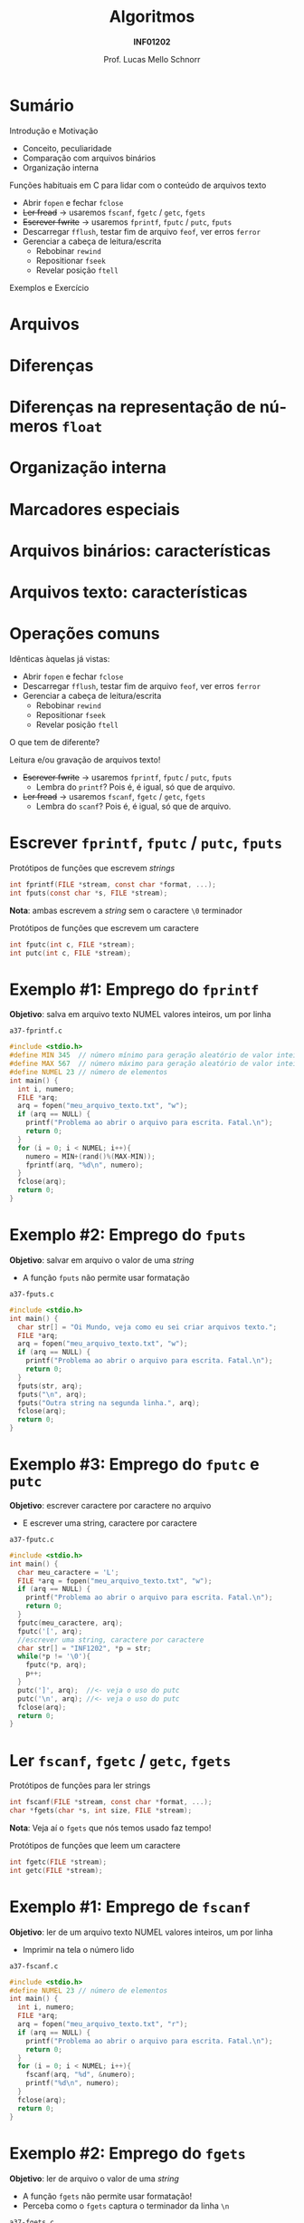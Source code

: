 # -*- coding: utf-8 -*-
# -*- mode: org -*-
#+startup: beamer overview indent
#+LANGUAGE: pt-br
#+TAGS: noexport(n)
#+EXPORT_EXCLUDE_TAGS: noexport
#+EXPORT_SELECT_TAGS: export

#+Title: Algoritmos
#+Subtitle: *INF01202*
#+Author: Prof. Lucas Mello Schnorr
#+Date: \copyleft

#+LaTeX_CLASS: beamer
#+LaTeX_CLASS_OPTIONS: [xcolor=dvipsnames]
#+OPTIONS: title:nil H:1 num:t toc:nil \n:nil @:t ::t |:t ^:t -:t f:t *:t <:t
#+LATEX_HEADER: \input{org-babel.tex}
#+LATEX_HEADER: \usepackage{amsmath}
#+LATEX_HEADER: \usepackage{systeme}

#+latex: \newcommand{\mytitle}{Arquivos (Texto)}
#+latex: \mytitleslide

* Sumário

Introdução e Motivação 
- Conceito, peculiaridade
- Comparação com arquivos binários
- Organização interna

Funções habituais em C para lidar com o conteúdo de arquivos texto
- Abrir ~fopen~ e fechar ~fclose~
- +Ler fread+ \to usaremos ~fscanf~, ~fgetc~ / ~getc~, ~fgets~
- +Escrever fwrite+ \to usaremos ~fprintf~, ~fputc~ / ~putc~, ~fputs~
- Descarregar ~fflush~, testar fim de arquivo ~feof~, ver erros ~ferror~
- Gerenciar a cabeça de leitura/escrita
  - Rebobinar ~rewind~
  - Repositionar ~fseek~
  - Revelar posição ~ftell~

Exemplos e Exercício

* Arquivos
#+latex: \cortesia{../../../Algoritmos/Marcelo/aulas/aula26/aula26_slide_02.pdf}{Prof. Marcelo Walter}
* Diferenças
#+latex: \cortesia{../../../Algoritmos/Marcelo/aulas/aula26/aula26_slide_03.pdf}{Prof. Marcelo Walter}
* Diferenças na representação de números ~float~
#+latex: \cortesia{../../../Algoritmos/Marcelo/aulas/aula26/aula26_slide_04.pdf}{Prof. Marcelo Walter}
* Organização interna
#+latex: \cortesia{../../../Algoritmos/Marcelo/aulas/aula26/aula26_slide_05.pdf}{Prof. Marcelo Walter}
* Marcadores especiais
#+latex: \cortesia{../../../Algoritmos/Marcelo/aulas/aula26/aula26_slide_06.pdf}{Prof. Marcelo Walter}
* Arquivos binários: características
#+latex: \cortesia{../../../Algoritmos/Marcelo/aulas/aula26/aula26_slide_07.pdf}{Prof. Marcelo Walter}
* Arquivos texto: características
#+latex: \cortesia{../../../Algoritmos/Marcelo/aulas/aula26/aula26_slide_08.pdf}{Prof. Marcelo Walter}
* Operações comuns
Idênticas àquelas já vistas:
- Abrir ~fopen~ e fechar ~fclose~
- Descarregar ~fflush~, testar fim de arquivo ~feof~, ver erros ~ferror~
- Gerenciar a cabeça de leitura/escrita
  - Rebobinar ~rewind~
  - Repositionar ~fseek~
  - Revelar posição ~ftell~

#+latex: \vfill

O que tem de diferente?

Leitura e/ou gravação de arquivos texto!
- +Escrever fwrite+ \to usaremos ~fprintf~, ~fputc~ / ~putc~, ~fputs~
  - Lembra do ~printf~? Pois é, é igual, só que de arquivo.
- +Ler fread+ \to usaremos ~fscanf~, ~fgetc~ / ~getc~, ~fgets~
  - Lembra do ~scanf~? Pois é, é igual, só que de arquivo.

* Escrever ~fprintf~, ~fputc~ / ~putc~, ~fputs~

Protótipos de funções que escrevem /strings/
#+attr_latex: :options fontsize=\normalsize
#+BEGIN_SRC C
int fprintf(FILE *stream, const char *format, ...);
int fputs(const char *s, FILE *stream);
#+END_SRC

*Nota*: ambas escrevem a /string/ sem o caractere ~\0~ terminador

#+latex: \pause\vfill

Protótipos de funções que escrevem um caractere
#+attr_latex: :options fontsize=\normalsize
#+BEGIN_SRC C
int fputc(int c, FILE *stream);
int putc(int c, FILE *stream);
#+END_SRC
* Exemplo #1: Emprego do ~fprintf~

*Objetivo*: salva em arquivo texto NUMEL valores inteiros, um por linha

=a37-fprintf.c=
#+BEGIN_SRC C :tangle e/a37-fprintf.c
#include <stdio.h>
#define MIN 345  // número mínimo para geração aleatório de valor inteiro
#define MAX 567  // número máximo para geração aleatório de valor inteiro
#define NUMEL 23 // número de elementos
int main() {
  int i, numero;
  FILE *arq;
  arq = fopen("meu_arquivo_texto.txt", "w");
  if (arq == NULL) {
    printf("Problema ao abrir o arquivo para escrita. Fatal.\n");
    return 0;
  }
  for (i = 0; i < NUMEL; i++){
    numero = MIN+(rand()%(MAX-MIN));
    fprintf(arq, "%d\n", numero);
  }
  fclose(arq);
  return 0;
}
#+END_SRC

#+RESULTS:
* Exemplo #2: Emprego do ~fputs~

*Objetivo*: salvar em arquivo o valor de uma /string/
- A função ~fputs~ não permite usar formatação

=a37-fputs.c=
#+BEGIN_SRC C :tangle e/a37-fputs.c
#include <stdio.h>
int main() {
  char str[] = "Oi Mundo, veja como eu sei criar arquivos texto.";
  FILE *arq;
  arq = fopen("meu_arquivo_texto.txt", "w");
  if (arq == NULL) {
    printf("Problema ao abrir o arquivo para escrita. Fatal.\n");
    return 0;
  }
  fputs(str, arq);
  fputs("\n", arq);
  fputs("Outra string na segunda linha.", arq);
  fclose(arq);
  return 0;
}
#+END_SRC

#+RESULTS:
* Exemplo #3: Emprego do ~fputc~ e ~putc~
 
*Objetivo*: escrever caractere por caractere no arquivo
- E escrever uma string, caractere por caractere

=a37-fputc.c=
#+BEGIN_SRC C :tangle e/a37-fputc.c
#include <stdio.h>
int main() {
  char meu_caractere = 'L';
  FILE *arq = fopen("meu_arquivo_texto.txt", "w");
  if (arq == NULL) {
    printf("Problema ao abrir o arquivo para escrita. Fatal.\n");
    return 0;
  }
  fputc(meu_caractere, arq);
  fputc('[', arq);
  //escrever uma string, caractere por caractere
  char str[] = "INF1202", *p = str;
  while(*p != '\0'){
    fputc(*p, arq);
    p++;
  }
  putc(']', arq);  //<- veja o uso do putc
  putc('\n', arq); //<- veja o uso do putc
  fclose(arq);
  return 0;
}
#+END_SRC

#+RESULTS:
* Ler ~fscanf~, ~fgetc~ / ~getc~, ~fgets~
Protótipos de funções para ler strings
#+attr_latex: :options fontsize=\normalsize
#+BEGIN_SRC C
int fscanf(FILE *stream, const char *format, ...);
char *fgets(char *s, int size, FILE *stream);
#+END_SRC
*Nota*: Veja aí o ~fgets~ que nós temos usado faz tempo!

#+latex: \pause\vfill

Protótipos de funções que leem um caractere
#+attr_latex: :options fontsize=\normalsize
#+BEGIN_SRC C
int fgetc(FILE *stream);
int getc(FILE *stream);
#+END_SRC
* Exemplo #1: Emprego de ~fscanf~

*Objetivo*: ler de um arquivo texto NUMEL valores inteiros, um por linha
- Imprimir na tela o número lido

=a37-fscanf.c=
#+BEGIN_SRC C :tangle e/a37-fscanf.c
#include <stdio.h>
#define NUMEL 23 // número de elementos
int main() {
  int i, numero;
  FILE *arq;
  arq = fopen("meu_arquivo_texto.txt", "r");
  if (arq == NULL) {
    printf("Problema ao abrir o arquivo para escrita. Fatal.\n");
    return 0;
  }
  for (i = 0; i < NUMEL; i++){
    fscanf(arq, "%d", &numero);
    printf("%d\n", numero);
  }
  fclose(arq);
  return 0;
}
#+END_SRC
* Exemplo #2: Emprego do ~fgets~

*Objetivo*: ler de arquivo o valor de uma /string/
- A função ~fgets~ não permite usar formatação!
- Perceba como o ~fgets~ captura o terminador da linha ~\n~

=a37-fgets.c=
#+BEGIN_SRC C :tangle e/a37-fgets.c :results output 
#include <stdio.h>
#define TAMANHO 30
int main() {
  char str[TAMANHO] = {0};
  FILE *arq;
  arq = fopen("meu_arquivo_texto.txt", "r");
  if (arq == NULL) {
    printf("Problema ao abrir o arquivo para escrita. Fatal.\n");
    return 0;
  }
  fgets(str, TAMANHO, arq);
  printf("[%s]\n", str);
  fclose(arq);
  return 0;
}
#+END_SRC

#+RESULTS:
: [490
: ]
* Exemplo #3: Emprego do ~fgetc~ e ~getc~
 
*Objetivo*: ler caractere por caractere no arquivo

=a37-fgetc.c=
#+BEGIN_SRC C :tangle e/a37-fgetc.c :results output 
#include <stdio.h>
int main() {
  char c;
  FILE *arq = fopen("meu_arquivo_texto.txt", "r");
  if (arq == NULL) {
    printf("Problema ao abrir o arquivo para escrita. Fatal.\n");
    return 0;
  }
  while(feof(arq) == 0) {
    c = fgetc(arq);
    if (c == EOF){
      printf("Encontramos o EOF!!\n");
    }
    printf("[%c]", c);
  }
  fclose(arq);
  return 0;
}
#+END_SRC
* Exemplo ``Avançado'' #1: Criar arquivo ~CSV~

Programa que cria arquivo CSV registros com nome, idade e altura.
- Em um arquivo CSV, campos são separados por vírgula
- Um registro por linha, sendo que a primeira é o cabeçalho

=a37-cria-csv.c=
#+BEGIN_SRC C :tangle e/a37-cria-csv.c
#include <stdio.h>
#define NATLETAS 3
#define TAMANHO
int main() {
  char *nomes[TAMANHO] = {"Solar", "Alpha", "Centauri"};
  int idades[NATLETAS] = {32, 45, 43};
  int alturas[NATLETAS] = {155, 162, 175};

  FILE *arq = fopen("registros.csv", "w");
  if (arq == NULL) {
    printf("Problema ao abrir o arquivo para escrita. Fatal.\n");
    return 0;
  }
  fputs("Nome,Idade,Altura\n", arq);
  for (int i = 0; i < NATLETAS; i++){
    fprintf(arq, "%s,%d,%d\n", nomes[i], idades[i], alturas[i]);
  }
  fclose(arq);
  return 0;
}
#+END_SRC

#+RESULTS:
* Exemplo ``Avançado'' #2: Ler arquivo ~CSV~

Programa que lê um CSV com registros com nome, idade e altura.

=a37-atleta-texto-leitura.c=
#+BEGIN_SRC C :tangle e/a37-atleta-texto-leitura.c :results output 
#include <stdio.h>
#define TAMANHO 32
int main() {
  char nome[TAMANHO];
  int idade;
  int altura;
  FILE *arq = fopen("registros.csv", "r");
  if (arq == NULL) {
    printf("Problema ao abrir o arquivo para leitura. Fatal.\n");
    return 0;
  }
  // Le o cabeçalho
  fgets(nome, TAMANHO, arq);
  while(feof(arq) == 0){
    int lidos = fscanf(arq, "%s,%d,%d", nome, &idade, &altura);
    printf("Dados %d lidos: [%s] [%d] [%d]\n", lidos, nome, idade, altura);
  }
  fclose(arq);
  return 0;
}
#+END_SRC

#+RESULTS:
: Dados 1 lidos: [Solar,32,155] [21977] [-1872207195]
: Dados 1 lidos: [Alpha,45,162] [21977] [-1872207195]
: Dados 1 lidos: [Centauri,43,175] [21977] [-1872207195]
: Dados -1 lidos: [Centauri,43,175] [21977] [-1872207195]
* Discussão

Exemplo ``Avançado'' #2: Ler arquivo ~CSV~
- Não funciona! Por quê?
- Como resolver?
- Mas e como ler arquivos CSV então?

* Comparar ~fscanf~ com ~fgets~

Entrada
#+BEGIN_SRC text :tangle Teste.txt
Palavra 1
Palavra 2
Esta eh uma longa linha
#+END_SRC

=a37-compara-fscanf-fgets.c=
#+BEGIN_SRC C :tangle e/a37-compara-fscanf-fgets.c
#include <stdio.h>
#define NUMCHAR 256
int main(){
  char buffer[NUMCHAR] = {0};
  FILE *arq = fopen("Teste.txt","r");
  if (arq == NULL) {
    printf("Erro na abertura\n");
    return 0;
  }
  printf("Imprimindo conteudo do arquivo com fscanf\n");
  while(!feof(arq)){
    if (fscanf(arq,"%s",buffer) != -1)
      printf("[%s]",buffer);
  }
  rewind(arq);
  printf("\n\nImprimindo conteudo do arquivo com fgets\n");
  while(!feof(arq)){
    if (fgets(buffer,256, arq) != NULL)
      printf("[%s]",buffer);
  }
  fclose(arq);
  return 0;
}
#+END_SRC

* Marca de fim de linha
#+latex: \cortesia{../../../Algoritmos/Marcelo/aulas/aula26/aula26_slide_32.pdf}{Prof. Marcelo Walter}
* Exercícios

1. Considere um arquivo texto já existente ~entrada.txt~. Faça um
   programa que faça uma cópia desse arquivo texto para outro
   (copiando todo texto do primeiro arquivo para o segundo), chamado
   ~saida.txt~.

2. Faça um programa, para incluir uma nova linha de texto (fornecida
   pelo usuário) no final de um arquivo texto já existente.

3. Faça um programa para substituir um determinado caractere em um
   arquivo texto existente por outro. As alterações devem ser gravadas
   no mesmo arquivo!
